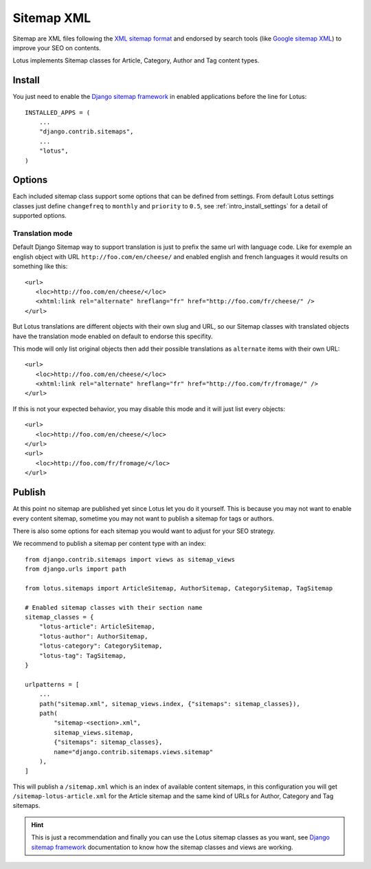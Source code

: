 .. _XML sitemap format: https://www.sitemaps.org/
.. _Google sitemap XML: https://developers.google.com/search/docs/crawling-indexing/sitemaps/build-sitemap?hl=en#xml
.. _Django sitemap framework: https://docs.djangoproject.com/en/stable/ref/contrib/sitemaps/

.. _sitemaps_intro:

===========
Sitemap XML
===========

Sitemap are XML files following the `XML sitemap format`_ and endorsed by search tools
(like `Google sitemap XML`_) to improve your SEO on contents.

Lotus implements Sitemap classes for Article, Category, Author and Tag content types.

.. _install_sitemaps:

Install
*******

You just need to enable the `Django sitemap framework`_ in enabled applications before
the line for Lotus: ::

    INSTALLED_APPS = (
        ...
        "django.contrib.sitemaps",
        ...
        "lotus",
    )


Options
*******

Each included sitemap class support some options that can be defined from settings.
From default Lotus settings classes just define ``changefreq`` to ``monthly`` and
``priority`` to ``0.5``, see :ref:`intro_install_settings` for a detail of supported
options.


.. _sitemaps_translation_mode:

Translation mode
----------------

Default Django Sitemap way to support translation is just to prefix the same url with
language code. Like for exemple an english object with URL
``http://foo.com/en/cheese/`` and enabled english and french languages it would results
on something like this: ::

   <url>
      <loc>http://foo.com/en/cheese/</loc>
      <xhtml:link rel="alternate" hreflang="fr" href="http://foo.com/fr/cheese/" />
   </url>

But Lotus translations are different objects with their own slug and URL, so our Sitemap
classes with translated objects have the translation mode enabled on default to endorse
this specifity.

This mode will only list original objects then add their possible
translations as ``alternate`` items with their own URL: ::

   <url>
      <loc>http://foo.com/en/cheese/</loc>
      <xhtml:link rel="alternate" hreflang="fr" href="http://foo.com/fr/fromage/" />
   </url>

If this is not your expected behavior, you may disable this mode and it will just list
every objects: ::

   <url>
      <loc>http://foo.com/en/cheese/</loc>
   </url>
   <url>
      <loc>http://foo.com/fr/fromage/</loc>
   </url>


Publish
*******

At this point no sitemap are published yet since Lotus let you do it yourself. This is
because you may not want to enable every content sitemap, sometime you may not want to
publish a sitemap for tags or authors.

There is also some options for each sitemap you would want to adjust for your SEO
strategy.

We recommend to publish a sitemap per content type with an index: ::

    from django.contrib.sitemaps import views as sitemap_views
    from django.urls import path

    from lotus.sitemaps import ArticleSitemap, AuthorSitemap, CategorySitemap, TagSitemap

    # Enabled sitemap classes with their section name
    sitemap_classes = {
        "lotus-article": ArticleSitemap,
        "lotus-author": AuthorSitemap,
        "lotus-category": CategorySitemap,
        "lotus-tag": TagSitemap,
    }

    urlpatterns = [
        ...
        path("sitemap.xml", sitemap_views.index, {"sitemaps": sitemap_classes}),
        path(
            "sitemap-<section>.xml",
            sitemap_views.sitemap,
            {"sitemaps": sitemap_classes},
            name="django.contrib.sitemaps.views.sitemap"
        ),
    ]

This will publish a ``/sitemap.xml`` which is an index of available content sitemaps,
in this configuration you will get ``/sitemap-lotus-article.xml`` for the Article
sitemap and the same kind of URLs for Author, Category and Tag sitemaps.

.. Hint::
    This is just a recommendation and finally you can use the Lotus sitemap classes as
    you want, see `Django sitemap framework`_ documentation to know how the sitemap
    classes and views are working.